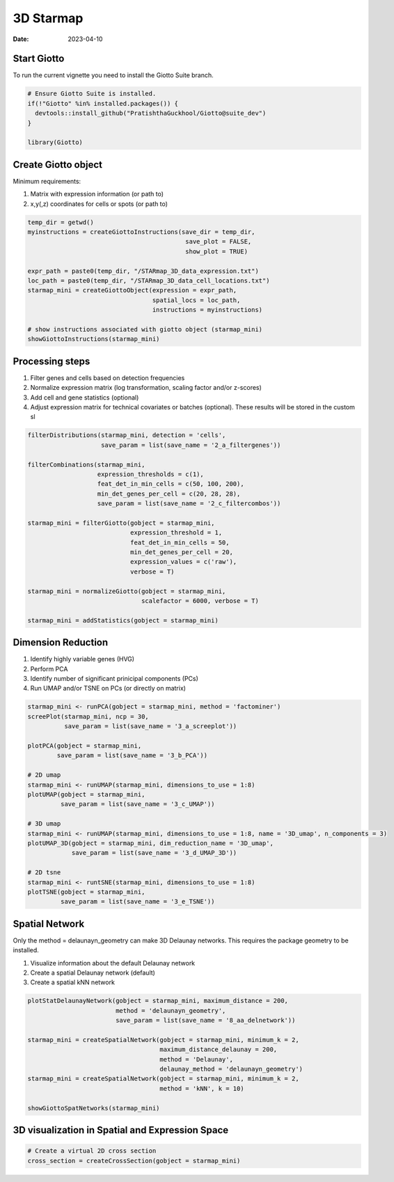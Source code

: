==========
3D Starmap 
==========

:Date: 2023-04-10

Start Giotto
============

To run the current vignette you need to install the Giotto Suite branch.

.. container:: cell

   .. code:: r
   
      # Ensure Giotto Suite is installed.
      if(!"Giotto" %in% installed.packages()) {
        devtools::install_github("PratishthaGuckhool/Giotto@suite_dev")
      }

      library(Giotto)
      
Create Giotto object
====================

Minimum requirements:

1. Matrix with expression information (or path to)
2. x,y(,z) coordinates for cells or spots (or path to)

.. container:: cell

   .. code:: r 
      
      temp_dir = getwd()
      myinstructions = createGiottoInstructions(save_dir = temp_dir,
                                                 save_plot = FALSE,
                                                 show_plot = TRUE)

      expr_path = paste0(temp_dir, "/STARmap_3D_data_expression.txt")
      loc_path = paste0(temp_dir, "/STARmap_3D_data_cell_locations.txt")
      starmap_mini = createGiottoObject(expression = expr_path,
                                        spatial_locs = loc_path,
                                        instructions = myinstructions)
  
      # show instructions associated with giotto object (starmap_mini)
      showGiottoInstructions(starmap_mini)
      
Processing steps
================

1. Filter genes and cells based on detection frequencies

2. Normalize expression matrix (log transformation, scaling factor and/or z-scores)

3. Add cell and gene statistics (optional)

4. Adjust expression matrix for technical covariates or batches (optional). These results will be stored in the custom sl

.. container:: cell

   .. code:: r
   
      filterDistributions(starmap_mini, detection = 'cells',
                          save_param = list(save_name = '2_a_filtergenes'))
 
      filterCombinations(starmap_mini,
                         expression_thresholds = c(1),
                         feat_det_in_min_cells = c(50, 100, 200),
                         min_det_genes_per_cell = c(20, 28, 28),
                         save_param = list(save_name = '2_c_filtercombos'))

      starmap_mini = filterGiotto(gobject = starmap_mini,
                                  expression_threshold = 1,
                                  feat_det_in_min_cells = 50,
                                  min_det_genes_per_cell = 20,
                                  expression_values = c('raw'),
                                  verbose = T)

      starmap_mini = normalizeGiotto(gobject = starmap_mini,
                                     scalefactor = 6000, verbose = T)

      starmap_mini = addStatistics(gobject = starmap_mini)
      
Dimension Reduction
===================

1. Identify highly variable genes (HVG)

2. Perform PCA

3. Identify number of significant prinicipal components (PCs)

4. Run UMAP and/or TSNE on PCs (or directly on matrix)

.. container:: cell

   .. code:: r
   
      starmap_mini <- runPCA(gobject = starmap_mini, method = 'factominer')
      screePlot(starmap_mini, ncp = 30,
                save_param = list(save_name = '3_a_screeplot'))

      plotPCA(gobject = starmap_mini,
              save_param = list(save_name = '3_b_PCA'))

      # 2D umap
      starmap_mini <- runUMAP(starmap_mini, dimensions_to_use = 1:8)
      plotUMAP(gobject = starmap_mini,
               save_param = list(save_name = '3_c_UMAP'))

      # 3D umap
      starmap_mini <- runUMAP(starmap_mini, dimensions_to_use = 1:8, name = '3D_umap', n_components = 3)
      plotUMAP_3D(gobject = starmap_mini, dim_reduction_name = '3D_umap',
                  save_param = list(save_name = '3_d_UMAP_3D'))

      # 2D tsne
      starmap_mini <- runtSNE(starmap_mini, dimensions_to_use = 1:8)
      plotTSNE(gobject = starmap_mini,
               save_param = list(save_name = '3_e_TSNE'))
               
Spatial Network
===============

Only the method = delaunayn_geometry can make 3D Delaunay networks. This requires the package geometry to be installed.

1. Visualize information about the default Delaunay network

2. Create a spatial Delaunay network (default)

3. Create a spatial kNN network

.. container:: cell

   .. code:: r
   
      plotStatDelaunayNetwork(gobject = starmap_mini, maximum_distance = 200,
                              method = 'delaunayn_geometry',
                              save_param = list(save_name = '8_aa_delnetwork'))

      starmap_mini = createSpatialNetwork(gobject = starmap_mini, minimum_k = 2,
                                          maximum_distance_delaunay = 200,
                                          method = 'Delaunay',
                                          delaunay_method = 'delaunayn_geometry')
      starmap_mini = createSpatialNetwork(gobject = starmap_mini, minimum_k = 2,
                                          method = 'kNN', k = 10)

      showGiottoSpatNetworks(starmap_mini)
      
3D visualization in Spatial and Expression Space
================================================

.. container:: cell

   .. code:: r
   
      # Create a virtual 2D cross section
      cross_section = createCrossSection(gobject = starmap_mini)
      
      
      

